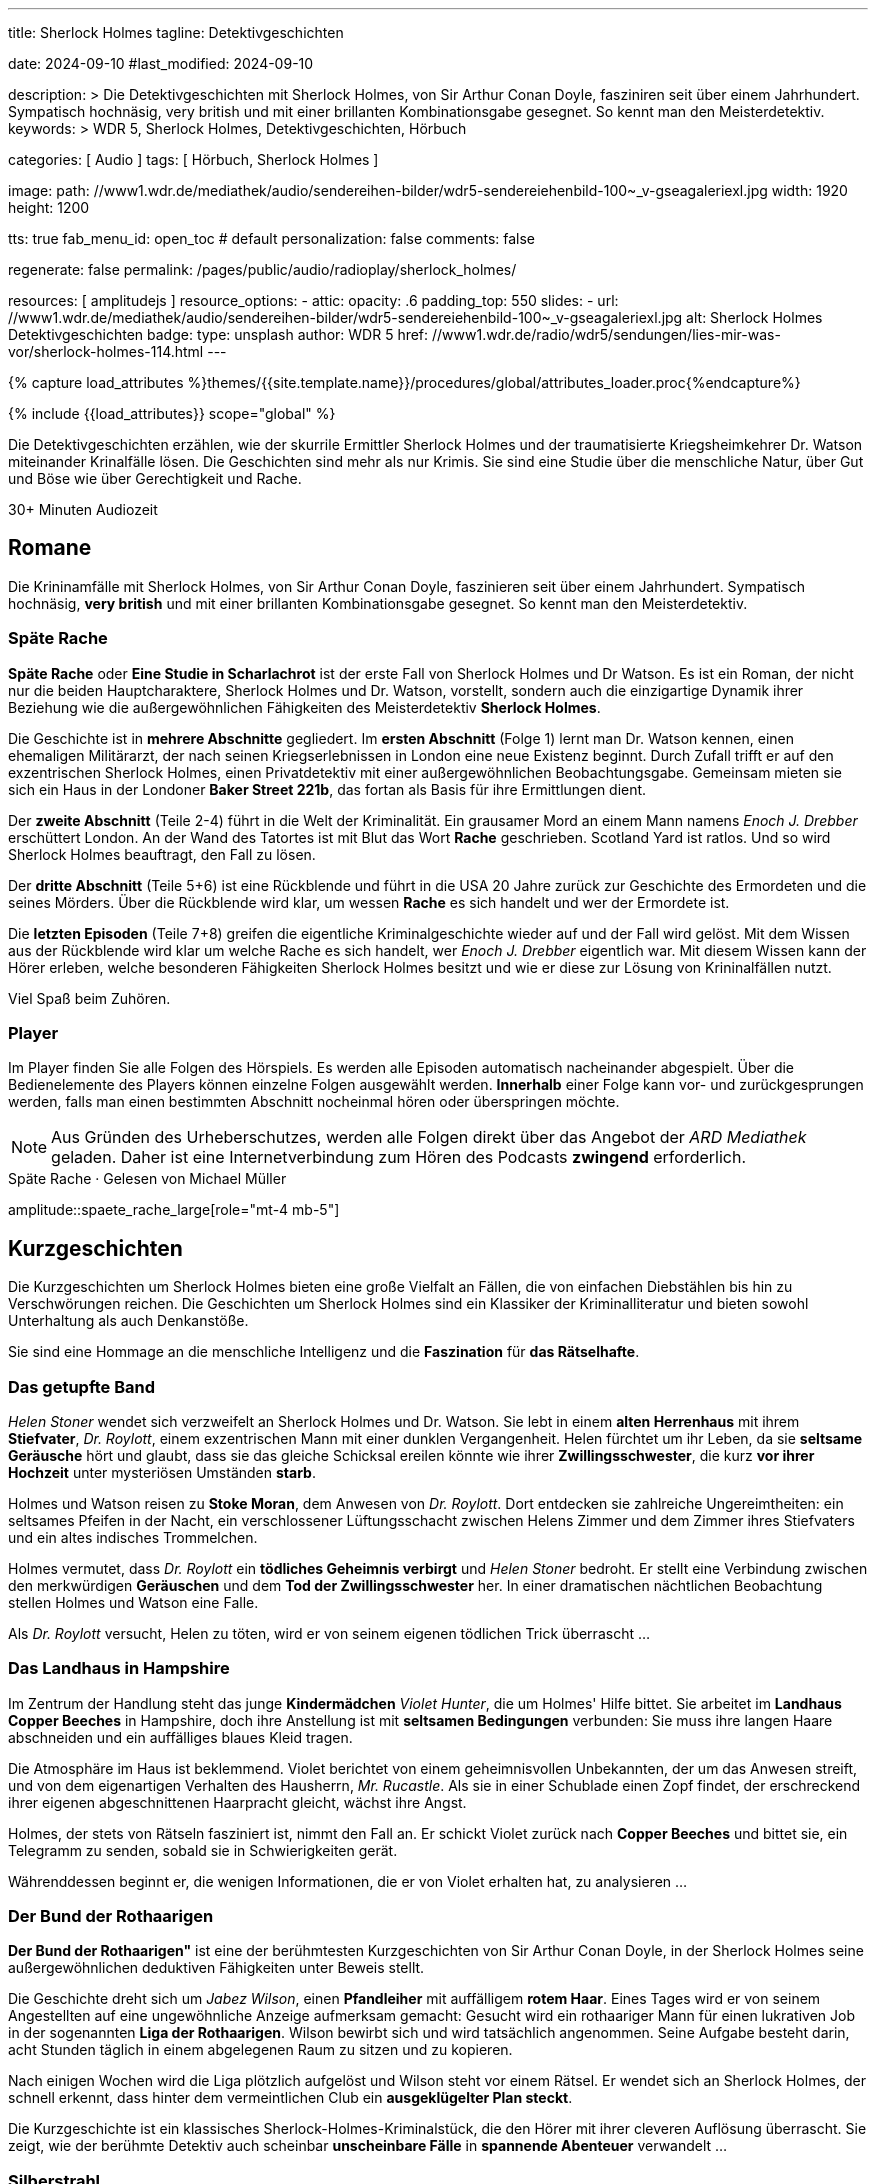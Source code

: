 ---
title:                                  Sherlock Holmes
tagline:                                Detektivgeschichten

date:                                   2024-09-10
#last_modified:                         2024-09-10

description: >
                                        Die Detektivgeschichten mit Sherlock Holmes,
                                        von Sir Arthur Conan Doyle, fasziniren seit über
                                        einem Jahrhundert. Sympatisch hochnäsig, very british
                                        und mit einer brillanten Kombinationsgabe gesegnet.
                                        So kennt man den Meisterdetektiv.
keywords: >
                                        WDR 5, Sherlock Holmes, Detektivgeschichten,
                                        Hörbuch

categories:                             [ Audio ]
tags:                                   [ Hörbuch, Sherlock Holmes ]

image:
  path:                                 //www1.wdr.de/mediathek/audio/sendereihen-bilder/wdr5-sendereiehenbild-100~_v-gseagaleriexl.jpg
  width:                                1920
  height:                               1200

tts:                                    true
fab_menu_id:                            open_toc                                # default
personalization:                        false
comments:                               false

regenerate:                             false
permalink:                              /pages/public/audio/radioplay/sherlock_holmes/

resources:                              [ amplitudejs ]
resource_options:
  - attic:
      opacity:                          .6
      padding_top:                      550
      slides:
        - url:                          //www1.wdr.de/mediathek/audio/sendereihen-bilder/wdr5-sendereiehenbild-100~_v-gseagaleriexl.jpg
          alt:                          Sherlock Holmes Detektivgeschichten
          badge:
            type:                       unsplash
            author:                     WDR 5
            href:                       //www1.wdr.de/radio/wdr5/sendungen/lies-mir-was-vor/sherlock-holmes-114.html
---

// Page Initializer
// =============================================================================
// Enable the Liquid Preprocessor
:page-liquid:

// Set (local) page attributes here
// -----------------------------------------------------------------------------
// :page--attr:                         <attr-value>
:time-num--string:                      30+
:time-de--string:                       Minuten
:time-de--description:                  Audiozeit

//  Load Liquid procedures
// -----------------------------------------------------------------------------
{% capture load_attributes %}themes/{{site.template.name}}/procedures/global/attributes_loader.proc{%endcapture%}

// Load page attributes
// -----------------------------------------------------------------------------
{% include {{load_attributes}} scope="global" %}

// Page content
// ~~~~~~~~~~~~~~~~~~~~~~~~~~~~~~~~~~~~~~~~~~~~~~~~~~~~~~~~~~~~~~~~~~~~~~~~~~~~~
[role="dropcap"]
Die Detektivgeschichten erzählen, wie der skurrile Ermittler Sherlock Holmes
und der traumatisierte Kriegsheimkehrer Dr. Watson miteinander Krinalfälle
lösen. Die Geschichten sind mehr als nur Krimis. Sie sind eine Studie über
die menschliche Natur, über Gut und Böse wie über Gerechtigkeit und Rache.

[subs=attributes]
++++
<div class="video-title">
  <i class="mdi mdi-gray mdi-clock-time-five-outline mdi-24px mr-2"></i>
  {time-num--string} {time-de--string} {time-de--description}
</div>
++++

// Include sub-documents (if any)
// -----------------------------------------------------------------------------
[role="mt-5"]
== Romane

Die Krininamfälle mit Sherlock Holmes, von Sir Arthur Conan Doyle, faszinieren
seit über einem Jahrhundert. Sympatisch hochnäsig, *very british* und mit
einer brillanten Kombinationsgabe gesegnet. So kennt man den Meisterdetektiv.

[role="mt-5"]
=== Späte Rache

*Späte Rache* oder *Eine Studie in Scharlachrot* ist der erste Fall von
Sherlock Holmes und Dr Watson. Es ist ein Roman, der nicht nur die beiden
Hauptcharaktere, Sherlock Holmes und Dr. Watson, vorstellt, sondern auch
die einzigartige Dynamik ihrer Beziehung wie die außergewöhnlichen
Fähigkeiten des Meisterdetektiv *Sherlock Holmes*.

Die Geschichte ist in *mehrere Abschnitte* gegliedert. Im *ersten Abschnitt*
(Folge 1) lernt man Dr. Watson kennen, einen ehemaligen Militärarzt, der
nach seinen Kriegserlebnissen in London eine neue Existenz beginnt. Durch
Zufall trifft er auf den exzentrischen Sherlock Holmes, einen Privatdetektiv
mit einer außergewöhnlichen Beobachtungsgabe. Gemeinsam mieten sie sich ein
Haus in der Londoner *Baker Street 221b*, das fortan als Basis für ihre
Ermittlungen dient.

Der *zweite Abschnitt* (Teile 2-4) führt in die Welt der Kriminalität. Ein
grausamer Mord an einem Mann namens _Enoch J. Drebber_ erschüttert London.
An der Wand des Tatortes ist mit Blut das Wort *Rache* geschrieben.
Scotland Yard ist ratlos. Und so wird Sherlock Holmes beauftragt, den Fall
zu lösen.

Der *dritte Abschnitt* (Teile 5+6) ist eine Rückblende und führt in die USA
20 Jahre zurück zur Geschichte des Ermordeten und die seines Mörders. Über
die Rückblende wird klar, um wessen *Rache* es sich handelt und wer der
Ermordete ist.

Die *letzten Episoden* (Teile 7+8) greifen die eigentliche Kriminalgeschichte
wieder auf und der Fall wird gelöst. Mit dem Wissen aus der Rückblende wird
klar um welche Rache es sich handelt, wer _Enoch J. Drebber_ eigentlich war.
Mit diesem Wissen kann der Hörer erleben, welche besonderen Fähigkeiten
Sherlock Holmes besitzt und wie er diese zur Lösung von Krininalfällen nutzt.

Viel Spaß beim Zuhören.


[role="mt-4"]
[[spaete-rache-player]]
=== Player

Im Player finden Sie alle Folgen des Hörspiels. Es werden alle Episoden
automatisch nacheinander abgespielt. Über die Bedienelemente des Players können
einzelne Folgen ausgewählt werden. *Innerhalb* einer Folge kann vor- und
zurückgesprungen werden, falls man einen bestimmten Abschnitt nocheinmal hören
oder überspringen möchte.

[role="mt-4 mb-5"]
[NOTE]
====
Aus Gründen des Urheberschutzes, werden alle Folgen direkt über das Angebot
der _ARD Mediathek_ geladen. Daher ist eine Internetverbindung zum Hören des
Podcasts *zwingend* erforderlich.
====

[role="mt-5 mb-5"]
.Späte Rache · Gelesen von Michael Müller
amplitude::spaete_rache_large[role="mt-4 mb-5"]


[role="mt-5"]
== Kurzgeschichten

Die Kurzgeschichten um Sherlock Holmes bieten eine große Vielfalt an Fällen,
die von einfachen Diebstählen bis hin zu Verschwörungen reichen. Die
Geschichten um Sherlock Holmes sind ein Klassiker der Kriminalliteratur
und bieten sowohl Unterhaltung als auch Denkanstöße.

Sie sind eine Hommage an die menschliche Intelligenz und die *Faszination* für
*das Rätselhafte*.


[role="mt-4"]
=== Das getupfte Band

_Helen Stoner_ wendet sich verzweifelt an Sherlock Holmes und Dr. Watson.
Sie lebt in einem *alten Herrenhaus* mit ihrem *Stiefvater*, _Dr. Roylott_,
einem exzentrischen Mann mit einer dunklen Vergangenheit. Helen fürchtet
um ihr Leben, da sie *seltsame Geräusche* hört und glaubt, dass sie das
gleiche Schicksal ereilen könnte wie ihrer *Zwillingsschwester*, die kurz
*vor ihrer Hochzeit* unter mysteriösen Umständen *starb*.

Holmes und Watson reisen zu *Stoke Moran*, dem Anwesen von _Dr. Roylott_.
Dort entdecken sie zahlreiche Ungereimtheiten: ein seltsames Pfeifen in
der Nacht, ein verschlossener Lüftungsschacht zwischen Helens Zimmer und
dem Zimmer ihres Stiefvaters und ein altes indisches Trommelchen.

Holmes vermutet, dass _Dr. Roylott_ ein *tödliches Geheimnis verbirgt* und
_Helen Stoner_ bedroht. Er stellt eine Verbindung zwischen den merkwürdigen
*Geräuschen* und dem *Tod der Zwillingsschwester* her. In einer dramatischen
nächtlichen Beobachtung stellen Holmes und Watson eine Falle.

Als _Dr. Roylott_ versucht, Helen zu töten, wird er von seinem eigenen
tödlichen Trick überrascht ...


[role="mt-4"]
=== Das Landhaus in Hampshire

Im Zentrum der Handlung steht das junge *Kindermädchen* _Violet Hunter_,
die um Holmes' Hilfe bittet. Sie arbeitet im *Landhaus Copper Beeches*
in Hampshire, doch ihre Anstellung ist mit *seltsamen Bedingungen* verbunden:
Sie muss ihre langen Haare abschneiden und ein auffälliges blaues Kleid
tragen.

Die Atmosphäre im Haus ist beklemmend. Violet berichtet von einem
geheimnisvollen Unbekannten, der um das Anwesen streift, und von dem
eigenartigen Verhalten des Hausherrn, _Mr. Rucastle_. Als sie in einer
Schublade einen Zopf findet, der erschreckend ihrer eigenen abgeschnittenen
Haarpracht gleicht, wächst ihre Angst.

Holmes, der stets von Rätseln fasziniert ist, nimmt den Fall an. Er schickt
Violet zurück nach *Copper Beeches* und bittet sie, ein Telegramm zu senden,
sobald sie in Schwierigkeiten gerät.

Währenddessen beginnt er, die wenigen Informationen, die er von Violet
erhalten hat, zu analysieren ...


[role="mt-4"]
=== Der Bund der Rothaarigen

*Der Bund der Rothaarigen"* ist eine der berühmtesten Kurzgeschichten von
Sir Arthur Conan Doyle, in der Sherlock Holmes seine außergewöhnlichen
deduktiven Fähigkeiten unter Beweis stellt.

Die Geschichte dreht sich um _Jabez Wilson_, einen *Pfandleiher* mit
auffälligem *rotem Haar*. Eines Tages wird er von seinem Angestellten auf
eine ungewöhnliche Anzeige aufmerksam gemacht: Gesucht wird ein rothaariger
Mann für einen lukrativen Job in der sogenannten *Liga der Rothaarigen*.
Wilson bewirbt sich und wird tatsächlich angenommen. Seine Aufgabe besteht
darin, acht Stunden täglich in einem abgelegenen Raum zu sitzen und zu
kopieren.

Nach einigen Wochen wird die Liga plötzlich aufgelöst und Wilson steht vor
einem Rätsel. Er wendet sich an Sherlock Holmes, der schnell erkennt, dass
hinter dem vermeintlichen Club ein *ausgeklügelter Plan steckt*.

Die Kurzgeschichte ist ein klassisches Sherlock-Holmes-Kriminalstück, die den
Hörer mit ihrer cleveren Auflösung überrascht. Sie zeigt, wie der berühmte
Detektiv auch scheinbar *unscheinbare Fälle* in *spannende Abenteuer*
verwandelt ...


[role="mt-4"]
=== Silberstrahl

Sherlock Holmes und Dr. Watson werden in ein mysteriöses Geschehen verwickelt,
das sich in der rauen Landschaft von *Dartmoor* abspielt. Das Verschwinden des
schnellsten Rennpferdes Englands, des *Silberstrahls*, und der darauf folgende
*Mord an seinem Trainer*, John Straker, werfen ihre Schatten auf die idyllische
Moorlandschaft.

Der Besitzer des Pferdes, Colonel Ross, bittet Holmes um Hilfe, um Licht in
die dunklen Machenschaften zu bringen. Holmes und Watson reisen nach *Dartmoor*
und beginnen ihre Ermittlungen. Schnell wird klar, dass hinter dem Verschwinden
des Pferdes und dem Mord mehr steckt als nur ein einfacher Diebstahl. Die
beiden Detektive stoßen auf eine Vielzahl von Verdächtigen, darunter einen
Londoner Buchmacher und Strakers Rivalen, _Silas Brown_.

Durch scharfe Beobachtungen und logische Schlussfolgerungen gelingt es Holmes,
ein komplexes *Netz* aus Intrigen, Gier und Verrat zu entwirren. Er verfolgt
jede noch so kleine Spur, analysiert die Tatortbeweise und enthüllt schließlich
die wahre Identität des Täters.

Holmes' brillante Fähigkeit, aus kleinsten Details große Zusammenhänge zu
erkennen, stehen im Mittelpunkt der Handlung. Die Geschichte ist voller
Spannung und Wendungen, die den Hörer bis zur letzten Sekunde fesseln ...


[role="mt-4"]
[[skandalgeschichte-im-fuerstentum-o]]
=== Skandalgeschichte im Fürstentum O

In dieser Erzählung wird Sherlock Holmes von einem hochrangigen Besucher
aufgesucht: *einem König*. Dieser steht vor einem großen Problem: Ein
kompromittierendes Foto, das ihn mit einer *ehemaligen Geliebten*, der
mysteriösen _Irene Adler_, zeigt, könnte seine geplante *Verlobung* mit einer
*Prinzessin* zunichtemachen.

Holmes nimmt den Fall an und beginnt seine Ermittlungen. Er verfolgt dabei
eine einzige Spur: _Irene Adler_. Die Frau, die sich als weitaus klüger und
entschlossener erweist als erwartet.

Es entwickelt sich ein spannendes Katz-und-Maus-Spiel zwischen Holmes und
Adler. Holmes versucht, das Foto zurückzugewinnen, während Adler alles daran
setzt, es zu schützen. Dabei zeigt sich, dass Adler nicht nur schön, sondern
auch äußerst intelligent und unabhängig ist.

Die Geschichte nimmt eine unerwartete Wendung, als Holmes schließlich Adler
findet. In einem cleveren Schachzug gelingt es ihm, das Foto zu beschaffen.
Doch statt es seinem Auftraggeber zu übergeben, zerstört Holmes es. Er erkennt,
dass Adler ein Recht auf ihr Privatleben hat und dass das Foto für sie von
unschätzbarem Wert ist.

Die *Skandalgeschichte im Fürstentum O* ist mehr als nur ein Detektivfall.
Sie ist eine Geschichte über Macht, Liebe, Ehre und die Bedeutung von
Privatsphäre. Sie ist ein Klassiker der Literatur und hat bis heute nichts
von ihrer Faszination verloren.


[role="mt-4"]
[[kurzgeschichten-player]]
=== Player

Im Player finden Sie alle Folgen der Hörspiele. Es werden alle Episoden
automatisch nacheinander abgespielt. Über die Bedienelemente des Players können
einzelne Folgen ausgewählt werden. *Innerhalb* einer Folge kann vor- und
zurückgesprungen werden, falls man einen bestimmten Abschnitt nocheinmal hören
oder überspringen möchte.

[role="mt-4 mb-5"]
[NOTE]
====
Aus Gründen des Urheberschutzes, lädt der Audio Player alle Folgen direkt
über das Angebot der link:https://www.ardaudiothek.de/[ARD Audiothek, {browser-window--new}].
Daher ist eine Internetverbindung zum Hören *zwingend* erforderlich.
====

[role="mt-5 mb-5"]
.Kurzgeschichten · Gelesen von Regina Münch
amplitude::kurzgeschichten_large[role="mb-8"]

